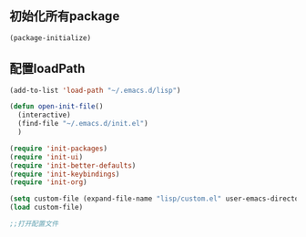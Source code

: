 ** 初始化所有package
#+BEGIN_SRC emacs-lisp
(package-initialize)
#+END_SRC
** 配置loadPath
#+BEGIN_SRC emacs-lisp
(add-to-list 'load-path "~/.emacs.d/lisp")

(defun open-init-file()
  (interactive)
  (find-file "~/.emacs.d/init.el")
  )

(require 'init-packages)
(require 'init-ui)
(require 'init-better-defaults)
(require 'init-keybindings)
(require 'init-org)

(setq custom-file (expand-file-name "lisp/custom.el" user-emacs-directory))
(load custom-file)

;;打开配置文件
#+END_SRC
 

